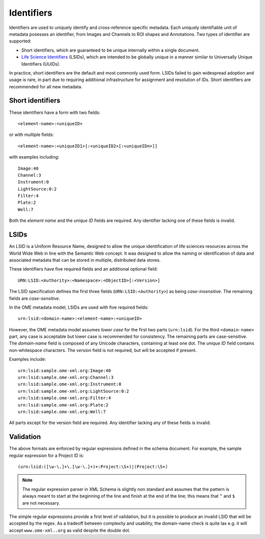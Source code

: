Identifiers
===========

Identifiers are used to uniquely identify and cross-reference specific
metadata.  Each uniquely identifiable unit of metadata posesses an
identifier, from Images and Channels to ROI shapes and Annotations.
Two types of identifier are supported:

- Short identifiers, which are guaranteed to be unique internally
  within a single document.
- `Life Science Identifiers <https://en.wikipedia.org/wiki/LSID>`__
  (LSIDs), which are intended to be globally unique in a manner
  similar to Universally Unique Identifiers (UUIDs).

In practice, short identifiers are the default and most commonly used
form.  LSIDs failed to gain widespread adoption and usage is rare, in
part due to requiring additional infrastructure for assignment and
resolution of IDs.  Short identifiers are recommended for all new
metadata.

Short identifiers
-----------------

These identifiers have a form with two fields::

    <element-name>:<uniqueID>

or with multiple fields::

    <element-name>:<uniqueID1>[:<uniqueID2>[:<uniqueIDn>]]

with examples including::

    Image:40
    Channel:3
    Instrument:0
    LightSource:0:2
    Filter:4
    Plate:2
    Well:7

Both the *element name* and the *unique ID* fields are required.  Any
identifier lacking one of these fields is invalid.

LSIDs
-----

An LSID is a Uniform Resource Name, designed to allow the unique
identification of life sciences resources across the World Wide Web in
line with the Semantic Web concept. It was designed to allow the
naming or identification of data and associated metadata that can be
stored in multiple, distributed data stores.

These identifiers have five required fields and an additional optional
field::

    URN:LSID:<Authority>:<Namespace>:<ObjectID>[:<Version>]

The LSID specification defines the first three fields
(``URN:LSID:<Authority>``) as being *case-insensitive*. The remaining
fields are *case-sensitive*.

In the OME metadata model, LSIDs are used with five required fields::

    urn:lsid:<domain-name>:<element-name>:<uniqueID>

However, the OME metadata model assumes *lower case* for the first two
parts (``urn:lsid``).  For the third ``<domain-name>`` part, any case
is acceptable but lower case is recommended for consistency.  The
remaining parts are case-sensitive.  The *domain-name* field is
composed of any Unicode characters, containing at least one dot. The
*unique ID* field contains non-whitespace characters. The *version*
field is not required, but will be accepted if present.

Examples include::

    urn:lsid:sample.ome-xml.org:Image:40
    urn:lsid:sample.ome-xml.org:Channel:3
    urn:lsid:sample.ome-xml.org:Instrument:0
    urn:lsid:sample.ome-xml.org:LightSource:0:2
    urn:lsid:sample.ome-xml.org:Filter:4
    urn:lsid:sample.ome-xml.org:Plate:2
    urn:lsid:sample.ome-xml.org:Well:7

All parts except for the version field are required.  Any identifier
lacking any of these fields is invalid.

Validation
----------

The above formats are enforced by regular expressions defined in the
schema document.  For example, the sample regular expression for a
Project ID is::

    (urn:lsid:([\w-\.]+\.[\w-\.]+)+:Project:\S+)|(Project:\S+)

.. note::
    The regular expression parser in XML Schema is slightly non
    standard and assumes that the pattern is always meant to start at
    the beginning of the line and finish at the end of the line; this
    means that ``^`` and ``$`` are not necessary.

The simple regular expressions provide a first level of validation,
but it is possible to produce an invalid LSID that will be accepted by
the regex. As a tradeoff between complexity and usability, the
domain-name check is quite lax e.g. it will accept
``www.ome-xml..org`` as valid despite the double dot.

